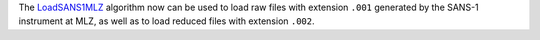 The `LoadSANS1MLZ  <https://docs.mantidproject.org/nightly/algorithms/LoadSANS1MLZ.html>`_ algorithm now can be used to load raw files with extension ``.001`` generated by the SANS-1 instrument at MLZ, as well as to load reduced files with extension ``.002``.
